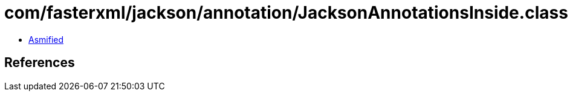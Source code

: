 = com/fasterxml/jackson/annotation/JacksonAnnotationsInside.class

 - link:JacksonAnnotationsInside-asmified.java[Asmified]

== References

